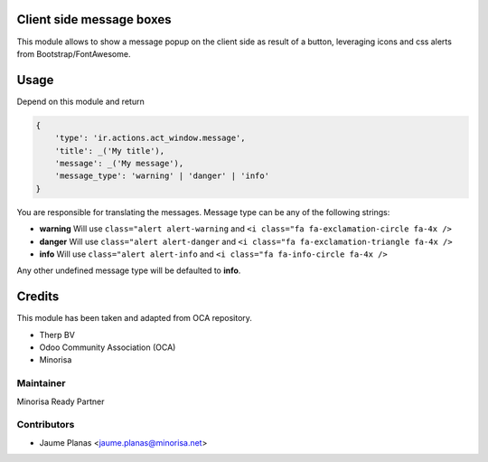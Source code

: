 Client side message boxes
=========================

This module allows to show a message popup on the client side as result of a button, 
leveraging icons and css alerts from Bootstrap/FontAwesome.

Usage
=====

Depend on this module and return

.. code:: python

    {
        'type': 'ir.actions.act_window.message',
        'title': _('My title'),
        'message': _('My message'),
        'message_type': 'warning' | 'danger' | 'info'
    }

You are responsible for translating the messages. Message type can be any of the following strings:

* **warning** Will use ``class="alert alert-warning`` and ``<i class="fa fa-exclamation-circle fa-4x />``
* **danger** Will use ``class="alert alert-danger`` and ``<i class="fa fa-exclamation-triangle fa-4x />``
* **info** Will use ``class="alert alert-info`` and ``<i class="fa fa-info-circle fa-4x />``

Any other undefined message type will be defaulted to **info**.

Credits
=======

This module has been taken and adapted from OCA repository.

+ Therp BV
+ Odoo Community Association (OCA)
+ Minorisa

Maintainer
----------

.. image:: http://www.minorisa.net/wp-content/themes/minorisa/img/logo-minorisa.png
   :alt: Minorisa Logo
   :target: http://www.minorisa.net

Minorisa Ready Partner

Contributors
------------

* Jaume Planas <jaume.planas@minorisa.net>

